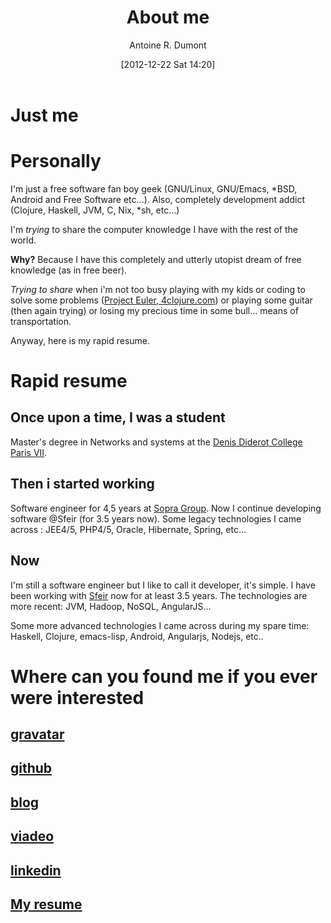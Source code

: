 #+BLOG: tony-blog
#+POSTID: 2
#+DATE: [2012-12-22 Sat 14:20]
#+TITLE: About me
#+AUTHOR: Antoine R. Dumont
#+OPTIONS:
#+TAGS: me
#+CATEGORY: me
#+DESCRIPTION: Just me

* Just me

[[./resources/tux-clj.png]]

* Personally
I'm just a free software fan boy geek (GNU/Linux, GNU/Emacs, *BSD, Android and Free Software etc...).
Also, completely development addict (Clojure, Haskell, JVM, C, Nix, *sh, etc...)

I'm /trying/ to share the computer knowledge I have with the rest of the world.

*Why?* Because I have this completely and utterly utopist dream of free knowledge (as in free beer).

/Trying to share/ when i'm not too busy playing with my kids or coding
to solve some problems ([[http://projecteuler.net][Project Euler]],[[http://4clojure.com][ 4clojure.com]]) or playing some guitar (then again trying)
or losing my precious time in some bull... means of transportation.

Anyway, here is my rapid resume.
* Rapid resume
** Once upon a time, I was a student
Master's degree in Networks and systems at the [[http://www.univ-paris-diderot.fr/][Denis Diderot College Paris VII]].
** Then i started working
Software engineer for 4,5 years at [[http://www.sopragroup.com"][Sopra Group]].
Now I continue developing software @Sfeir (for 3.5 years now).
Some legacy technologies I came across : JEE4/5, PHP4/5, Oracle, Hibernate, Spring, etc...
** Now
I'm still a software engineer but I like to call it developer, it's simple.
I have been working with [[http://www.sfeir.com/][Sfeir]] now for at least 3.5 years.
The technologies are more recent: JVM, Hadoop, NoSQL, AngularJS...

Some more advanced technologies I came across during my spare time: Haskell, Clojure, emacs-lisp, Android, Angularjs, Nodejs, etc..
* Where can you found me if you ever were interested
** [[http://en.gravatar.com/ardumont][gravatar]]
** [[https://github.com/ardumont][github]]
** [[http://adumont.fr][blog]]
** [[http://j.mp/ibIAVM][viadeo]]
** [[http://j.mp/dWMPPr][linkedin]]
** [[http://adumont.fr/cv/curriculum-app.html][My resume]]

#+./resources/tux-clj.png http://adumont.fr/blog/wp-content/uploads/2012/12/wpid-tux-clj.png
